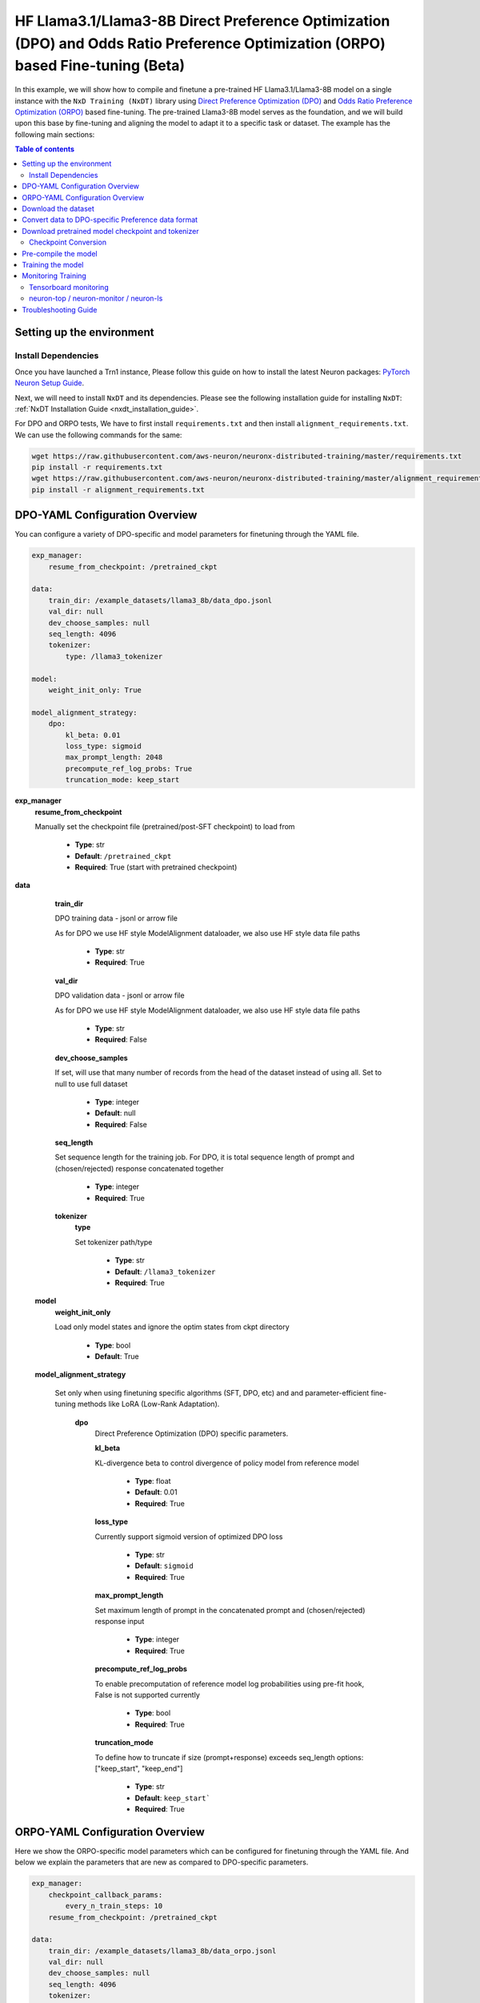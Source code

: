 .. _hf_llama3_8B_DPO_ORPO:

HF Llama3.1/Llama3-8B Direct Preference Optimization (DPO) and Odds Ratio Preference Optimization (ORPO) based Fine-tuning (Beta)
=================================================================================================================================

In this example, we will show how to compile and finetune a pre-trained
HF Llama3.1/Llama3-8B model on a single instance with the ``NxD Training (NxDT)`` library
using `Direct Preference Optimization (DPO) <https://arxiv.org/pdf/2305.18290>`_ and
`Odds Ratio Preference Optimization (ORPO) <https://arxiv.org/abs/2403.07691>`_
based fine-tuning. The pre-trained Llama3-8B model serves as the foundation, and we will
build upon this base by fine-tuning and aligning the model to adapt
it to a specific task or dataset.
The example has the following main sections:

.. contents:: Table of contents
   :local:
   :depth: 2

Setting up the environment
--------------------------

Install Dependencies
^^^^^^^^^^^^^^^^^^^^

Once you have launched a Trn1 instance,
Please follow this guide on how to install the latest Neuron packages:
`PyTorch Neuron Setup Guide
<https://awsdocs-neuron.readthedocs-hosted.com/en/latest/general/setup/torch-neuronx.html#setup-torch-neuronx>`_.

Next, we will need to install ``NxDT`` and its dependencies.
Please see the following installation guide for installing ``NxDT``:
:ref:`NxDT Installation Guide <nxdt_installation_guide>`.

For DPO and ORPO tests, We have to first install ``requirements.txt`` and then install ``alignment_requirements.txt``. We can use the following commands for the same:

.. code-block:: shell

    wget https://raw.githubusercontent.com/aws-neuron/neuronx-distributed-training/master/requirements.txt
    pip install -r requirements.txt
    wget https://raw.githubusercontent.com/aws-neuron/neuronx-distributed-training/master/alignment_requirements.txt
    pip install -r alignment_requirements.txt

DPO-YAML Configuration Overview
-------------------------------

You can configure a variety of DPO-specific and model parameters for finetuning through the YAML file.

.. code-block:: yaml

    exp_manager:
        resume_from_checkpoint: /pretrained_ckpt

    data:
        train_dir: /example_datasets/llama3_8b/data_dpo.jsonl
        val_dir: null
        dev_choose_samples: null
        seq_length: 4096
        tokenizer:
            type: /llama3_tokenizer

    model:
        weight_init_only: True

    model_alignment_strategy:
        dpo:
            kl_beta: 0.01
            loss_type: sigmoid
            max_prompt_length: 2048
            precompute_ref_log_probs: True
            truncation_mode: keep_start


**exp_manager**
    **resume_from_checkpoint**

    Manually set the checkpoint file (pretrained/post-SFT checkpoint) to load from

        * **Type**: str
        * **Default**: ``/pretrained_ckpt``
        * **Required**: True (start with pretrained checkpoint)

**data**
    **train_dir**

    DPO training data - jsonl or arrow file

    As for DPO we use HF style ModelAlignment dataloader, we also use HF style data file paths

        * **Type**: str
        * **Required**: True

    **val_dir**

    DPO validation data - jsonl or arrow file

    As for DPO we use HF style ModelAlignment dataloader, we also use HF style data file paths

        * **Type**: str
        * **Required**: False

    **dev_choose_samples**

    If set, will use that many number of records from the
    head of the dataset instead of using all. Set to null to use full dataset

        * **Type**: integer
        * **Default**: null
        * **Required**: False

    **seq_length**

    Set sequence length for the training job.
    For DPO, it is total sequence length of prompt and (chosen/rejected) response concatenated together

        * **Type**: integer
        * **Required**: True

    **tokenizer**
        **type**

        Set tokenizer path/type

            * **Type**: str
            * **Default**: ``/llama3_tokenizer``
            * **Required**: True

 **model**
        **weight_init_only**

        Load only model states and ignore the optim states from ckpt directory

            * **Type**: bool
            * **Default**: True

 **model_alignment_strategy**

    Set only when using finetuning specific algorithms (SFT, DPO, etc) and and parameter-efficient
    fine-tuning methods like LoRA (Low-Rank Adaptation).

        **dpo**
            Direct Preference Optimization (DPO) specific parameters.

            **kl_beta**

            KL-divergence beta to control divergence of policy model from reference model

                * **Type**: float
                * **Default**: 0.01
                * **Required**: True

            **loss_type**

            Currently support sigmoid version of optimized DPO loss

                * **Type**: str
                * **Default**: ``sigmoid``
                * **Required**: True

            **max_prompt_length**

            Set maximum length of prompt in the concatenated prompt and (chosen/rejected) response input

                * **Type**: integer
                * **Required**: True

            **precompute_ref_log_probs**

            To enable precomputation of reference model log probabilities using pre-fit hook,
            False is not supported currently

                * **Type**: bool
                * **Required**: True

            **truncation_mode**

            To define how to truncate if size (prompt+response) exceeds seq_length
            options: ["keep_start", "keep_end"]

                * **Type**: str
                * **Default**: ``keep_start```
                * **Required**: True

ORPO-YAML Configuration Overview
--------------------------------

Here we show the ORPO-specific model parameters which can be configured
for finetuning through the YAML file.
And below we explain the parameters that are new as compared to DPO-specific
parameters.

.. code-block:: yaml

    exp_manager:
        checkpoint_callback_params:
            every_n_train_steps: 10
        resume_from_checkpoint: /pretrained_ckpt

    data:
        train_dir: /example_datasets/llama3_8b/data_orpo.jsonl
        val_dir: null
        dev_choose_samples: null
        seq_length: 4096
        tokenizer:
            type: /llama3_tokenizer

    model:
        encoder_seq_len: 4096
        weight_init_only: True
        optim:
            lr: 1.5e-4
            sched:
                name: CosineAnnealing

    model_alignment_strategy:
        orpo:
            beta: 0.1
            max_prompt_length: 2048
            truncation_mode: keep_start


**exp_manager**

    **checkpoint_callback_params.every_n_train_steps**

    How often we want to checkpoint.

        * **Type**: int
        * **Required**: True

**model**
    **encoder_seq_length**

    Setting the sequence length for the training job. This parameter is common for all
    models supported in the library.

        * **Type**: int
        * **Required**: True

    **optim.sched**

    This is where the LR schedulers can be set. We can configure the schedulers supported by
    ``NeMo``. All the schedulers can be configured according to the
    `parameters specified here <https://github.com/NVIDIA/NeMo/blob/v1.14.0/nemo/core/config/schedulers.py>`__.

        * **Type**: config
        * **Possible Values**: ``LinearAnnealingWithWarmUp``, ``CosineAnnealing``, ``WarmupPolicy``,
        *  ``WarmupHoldPolicy``, ``SquareAnnealing``, ``NoamAnnealing``, ``WarmupAnnealing``,
        *   ``StepLR``, ``rprop``, ``ExponentialLR``
        * **Required**: True


 **model_alignment_strategy**

    Set only when using finetuning specific algorithms (SFT, DPO, ORPO, etc) and parameter-efficient
    fine-tuning methods like LoRA (Low-Rank Adaptation).

        **orpo**
            Odds Ratio Preference Optimization (ORPO) specific parameters.

            **beta**

            KL-divergence beta to control divergence of policy model from reference model

                * **Type**: float
                * **Default**: 0.01
                * **Required**: True

Download the dataset
--------------------

The DPO (& ORPO) tutorial makes use of the same preprocessed version of `intel-orca_dpo_pairs`
preference dataset that is stored in S3. The dataset can be downloaded to your cluster or
instance by running the following AWS CLI commands on the head node or your Trn1 instance:

.. code-block:: bash

    export DATA_DIR=~/examples_datasets/llama3_8b
    mkdir -p ${DATA_DIR} && cd ${DATA_DIR}
    aws s3 cp s3://neuron-s3/training_datasets/llama/dpo/data_dpo.jsonl .  --no-sign-request

Then, download the ``config.json`` file:

For Llama-3.1-8B:

.. code-block:: bash

   wget https://raw.githubusercontent.com/aws-neuron/neuronx-distributed/master/examples/training/llama/tp_zero1_llama_hf_pretrain/8B_config_llama3.1/config.json ~/


For Llama-3-8B:

.. code-block:: bash

   wget https://raw.githubusercontent.com/aws-neuron/neuronx-distributed/master/examples/training/llama/tp_zero1_llama_hf_pretrain/8B_config_llama3/config.json ~/


Convert data to DPO-specific Preference data format
---------------------------------------------------

If you directly downloaded the `Intel ORCA_dpo_pairs dataset <https://huggingface.co/datasets/Intel/orca_dpo_pairs>`_, then you need to convert the
data into preference dataset format using the script below.

.. note::
    For different datasets with different field names, make necessary changes to the script accordingly.

.. code-block:: python

    from datasets import load_dataset
    from transformers import AutoTokenizer

    def preference_data_format(example):

        system = "<|im_start|>\n" + example['system'] + "<|im_end|>\n"

        # Format instruction
        prompt = "<|im_start|> " + example['question'] + "<|im_end|>\n<|im_start|>assistant\n"

        # Format chosen answer
        chosen = example['chosen'] + "<|im_end|>\n"

        # Format rejected answer
        rejected = example['rejected'] + "<|im_end|>\n"

        return {
            "prompt": system + prompt,
            "chosen": chosen,
            "rejected": rejected,
        }

    # Particular dataset with following fields: "system", "question", "chosen", "rejected"
    dataset = load_dataset("json", data_files="orca_rlhf.jsonl", split="train")

    # Save columns
    original_columns = dataset.column_names

    # Format dataset
    dataset = dataset.map(
        preference_data_format,
        remove_columns=original_columns
        )

    # save converted preference dataset
    dataset.to_json("data_dpo.jsonl")


Download pretrained model checkpoint and tokenizer
--------------------------------------------------

In this tutorial, we will use a pretrained Llama3-8B checkpoint (post-SFT checkpoint preferred)
from the original repository.
Follow the steps to download tokenizer and model checkpoint from
the pretraining stage: `<https://llama.meta.com/llama-downloads/>`_

Alternatively, the model checkpoint and tokenizer can also be downloaded
from HuggingFace by following this `guide <https://huggingface.co/meta-llama/Llama-3.1-8B#use-with-llama>`_

You can also directly download and covert the HuggingFace
model checkpoint using :ref:`Direct HuggingFace Model Conversion <checkpoint_conversion>`

Create a folder ``llama3_tokenizer`` and copy the tokenizer contents to it.

Modify the following paths in YAML file based on your specific directory configuration:

1. ``model.model_config``
2. ``exp_manager.resume_from_checkpoint``
3. ``tokenizer.type``
4. ``train_dir`` and ``val_dir``

You can use your Llama model, pretrained checkpoint and tokenizer by
modifying the ``hf_llama3_8B_<DPO/ORPO>_config.yaml`` file.


Checkpoint Conversion
^^^^^^^^^^^^^^^^^^^^^

Follow this :ref:`Checkpoint Conversion Guide <checkpoint_conversion>` to convert the
HF-style Llama3-8B checkpoint
to NxDT supported format and store it in ``pretrained_ckpt`` directory.
Modify the config parameter ``exp_manager.resume_from_checkpoint`` path to the
converted pretrained checkpoint path.

Pre-compile the model
---------------------

By default, PyTorch Neuron uses a just in time (JIT) compilation flow that sequentially
compiles all of the neural network compute graphs as they are encountered during a training job.
The compiled graphs are cached in a local compiler cache so that subsequent training jobs
can leverage the compiled graphs and avoid compilation
(so long as the graph signatures and Neuron version have not changed).

An alternative to the JIT flow is to use the included ``neuron_parallel_compile``
command to perform ahead of time (AOT) compilation. In the AOT compilation flow,
the compute graphs are first identified and extracted during a short simulated training run,
and the extracted graphs are then compiled and cached using parallel compilation,
which is considerably faster than the JIT flow.

First, clone the open-source ``neuronx-distributed-training`` library

.. code:: ipython3
   git clone https://github.com/aws-neuron/neuronx-distributed-training
   cd neuronx-distributed-training/examples

Now, ensure that you are using the proper config file in the ``conf/`` directory.
In the ``train.sh`` file, ensure that the ``CONF_FILE`` variable is properly
set to the config for the model you want to use. In our case,
it will be ``hf_llama3_8B_<DPO/ORPO>_config.yaml``. The default config here is a 8B parameter model,
but users can also add their own ``conf/*.yaml`` files and run different configs and
hyperparameters if desired. Please see :ref:`Config Overview <nxdt_config_overview>`
for examples and usage for the ``.yaml`` config files.

Next, run the following commands to launch an AOT pre-compilation job on your instance:

.. code-block:: bash

    export COMPILE=1
    export CONF_FILE=hf_llama3_8B_<DPO/ORPO>_config
    ./train.sh

The compile output and logs will be shown directly in the terminal
and you will see logs similar to this:

.. code-block:: bash

    2024-10-24 18:49:49.000950: INFO ||NEURON_PARALLEL_COMPILE||: Total graphs: 32
    2024-10-24 18:49:49.000950: INFO ||NEURON_PARALLEL_COMPILE||: Total successful compilations: 32
    2024-10-24 18:49:49.000950: INFO ||NEURON_PARALLEL_COMPILE||: Total failed compilations: 0

Then, you know your compilation has successfully completed.

.. note::
    The number of graphs will differ based on package versions, models, and other factors.
    This is just an example.


Training the model
------------------

The fine-tuning job is launched almost exactly in the same way as the compile job.
We now turn off the ``COMPILE`` environment variable and
run the same training script to start pre-training.

On a single instance:

.. code-block:: bash

    export COMPILE=0
    export CONF_FILE=hf_llama3_8B_<DPO/ORPO>_config
    ./train.sh

Once the model is loaded onto the Trainium accelerators and training has commenced,
you will begin to see output indicating the job progress:

Example:

.. code-block:: bash

    Epoch 0:   5%|â–         | 3/62 [02:59<58:44,  0.02it/s, v_num=8-06, reduced_train_loss=6.930, chosen_rewards=-0.81, rejected_rewards=-0.675, lr=2.73e-5, parameter_norm=1.95e+3, global_step=1.000, consumed_samples=32.00, throughput=0.108, throughput_peak=0.0677, gradient_norm=8.600]
    Epoch 0:   6%|â–‹         | 4/62 [03:24<49:27,  0.02it/s, v_num=8-06, reduced_train_loss=6.790, chosen_rewards=-0.628, rejected_rewards=-0.64, lr=5.45e-5, parameter_norm=1.95e+3, global_step=3.000, consumed_samples=64.00, throughput=0.181, throughput_peak=0.146, gradient_norm=6.590]
    Epoch 0:   8%|â–Š         | 5/62 [03:50<43:42,  0.02it/s, v_num=8-06, reduced_train_loss=6.790, chosen_rewards=-0.628, rejected_rewards=-0.64, lr=5.45e-5, parameter_norm=1.95e+3, global_step=3.000, consumed_samples=64.00, throughput=0.181, throughput_peak=0.146, gradient_norm=6.590]

.. note::
    The values in the above logs will differ based on config used, package versions,
    models, and other factors. This is just an example.

Monitoring Training
-------------------

Tensorboard monitoring
^^^^^^^^^^^^^^^^^^^^^^

In addition to the text-based job monitoring described in the previous section,
you can also use standard tools such as TensorBoard to monitor training job progress.
To view an ongoing training job in TensorBoard, you first need to identify the
experiment directory associated with your ongoing job.
This will typically be the most recently created directory under
``~/neuronx-distributed-training/examples/nemo_experiments/hf_llama3_8B/``.
Once you have identifed the directory, cd into it, and then launch TensorBoard:

.. code-block:: bash

    cd ~/neuronx-distributed-training/examples/nemo_experiments/hf_llama3_8B/
    tensorboard --logdir ./

With TensorBoard running, you can then view the TensorBoard dashboard by browsing to
``http://localhost:6006`` on your local machine. If you cannot access TensorBoard at this address,
please make sure that you have port-forwarded TCP port 6006 when SSH'ing into the head node,

.. code-block:: bash

    ssh -i YOUR_KEY.pem ubuntu@HEAD_NODE_IP_ADDRESS -L 6006:127.0.0.1:6006

neuron-top / neuron-monitor / neuron-ls
^^^^^^^^^^^^^^^^^^^^^^^^^^^^^^^^^^^^^^^

The `neuron-top <https://awsdocs-neuron.readthedocs-hosted.com/en/latest/tools/neuron-sys-tools/neuron-top-user-guide.html>`_
tool can be used to view useful information about NeuronCore utilization, vCPU and RAM utilization,
and loaded graphs on a per-node basis. To use neuron-top during on ongoing training job, run ``neuron-top``:

.. code-block:: bash

    ssh compute1-dy-queue1-i1-1  # to determine which compute nodes are in use, run the squeue command
    neuron-top

Similarly, once you are logged into one of the active compute nodes,
you can also use other Neuron tools such as
`neuron-monitor <https://awsdocs-neuron.readthedocs-hosted.com/en/latest/tools/neuron-sys-tools/neuron-monitor-user-guide.html>`_
and `neuron-ls <https://awsdocs-neuron.readthedocs-hosted.com/en/latest/tools/neuron-sys-tools/neuron-monitor-user-guide.html>`_
to capture performance and utilization statistics and to understand NeuronCore allocation.

Troubleshooting Guide
---------------------

For issues with ``NxDT``, please see:
:ref:`NxDT Known Issues <nxdt_known_issues>`